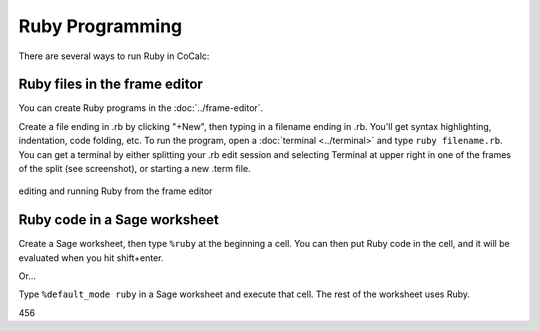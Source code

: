 .. index:: Ruby

.. _ruby:

Ruby Programming
=========================

There are several ways to run Ruby in CoCalc:


Ruby files in the frame editor
-------------------------------

You can create Ruby programs in the :doc:`../frame-editor`.

Create a file ending in .rb by clicking "+New", then typing in a filename ending in .rb. You'll get syntax highlighting, indentation, code folding, etc.
To run the program, open a :doc:`terminal <../terminal>` and type ``ruby filename.rb``.
You can get a terminal by either splitting your .rb edit session and selecting Terminal at upper right in one of the frames of the split (see screenshot), or starting a new .term file.

.. figure:: img/ruby-fe.png
     :width: 85%
     :align: center
     :alt: editing a ruby file

     editing and running Ruby from the frame editor

Ruby code in a Sage worksheet
-------------------------------
Create a Sage worksheet, then type ``%ruby`` at the beginning a cell.
You can then put Ruby code in the cell, and it will be evaluated when you hit shift+enter.

Or...

Type ``%default_mode ruby`` in a Sage worksheet and execute that cell. The rest of the worksheet uses Ruby.

456

